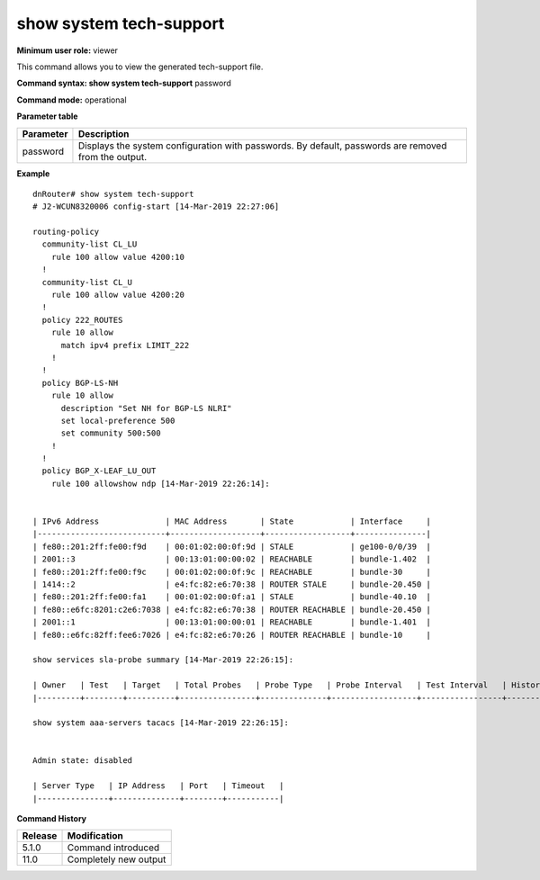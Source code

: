 show system tech-support
------------------------

**Minimum user role:** viewer

This command allows you to view the generated tech-support file.



**Command syntax: show system tech-support** password

**Command mode:** operational



.. **Internal Note**

	- password - show system configuration with passwords. By default, passwords are removed from the output

	- Link to complete list can be found here:

	- https://drivenets.atlassian.net/wiki/spaces/DV/pages/272695301/Tech-support+file

**Parameter table**

+-----------+------------------------------------------------------------------------------------------------------+
| Parameter | Description                                                                                          |
+===========+======================================================================================================+
| password  | Displays the system configuration with passwords. By default, passwords are removed from the output. |
+-----------+------------------------------------------------------------------------------------------------------+

**Example**
::

	dnRouter# show system tech-support
	# J2-WCUN8320006 config-start [14-Mar-2019 22:27:06]

	routing-policy
	  community-list CL_LU
	    rule 100 allow value 4200:10
	  !
	  community-list CL_U
	    rule 100 allow value 4200:20
	  !
	  policy 222_ROUTES
	    rule 10 allow
	      match ipv4 prefix LIMIT_222
	    !
	  !
	  policy BGP-LS-NH
	    rule 10 allow
	      description "Set NH for BGP-LS NLRI"
	      set local-preference 500
	      set community 500:500
	    !
	  !
	  policy BGP_X-LEAF_LU_OUT
	    rule 100 allowshow ndp [14-Mar-2019 22:26:14]:


	| IPv6 Address              | MAC Address       | State            | Interface     |
	|---------------------------+-------------------+------------------+---------------|
	| fe80::201:2ff:fe00:f9d    | 00:01:02:00:0f:9d | STALE            | ge100-0/0/39  |
	| 2001::3                   | 00:13:01:00:00:02 | REACHABLE        | bundle-1.402  |
	| fe80::201:2ff:fe00:f9c    | 00:01:02:00:0f:9c | REACHABLE        | bundle-30     |
	| 1414::2                   | e4:fc:82:e6:70:38 | ROUTER STALE     | bundle-20.450 |
	| fe80::201:2ff:fe00:fa1    | 00:01:02:00:0f:a1 | STALE            | bundle-40.10  |
	| fe80::e6fc:8201:c2e6:7038 | e4:fc:82:e6:70:38 | ROUTER REACHABLE | bundle-20.450 |
	| 2001::1                   | 00:13:01:00:00:01 | REACHABLE        | bundle-1.401  |
	| fe80::e6fc:82ff:fee6:7026 | e4:fc:82:e6:70:26 | ROUTER REACHABLE | bundle-10     |

	show services sla-probe summary [14-Mar-2019 22:26:15]:

	| Owner   | Test   | Target   | Total Probes   | Probe Type   | Probe Interval   | Test Interval   | History Size   | Source Address   |
	|---------+--------+----------+----------------+--------------+------------------+-----------------+----------------+------------------|

	show system aaa-servers tacacs [14-Mar-2019 22:26:15]:


	Admin state: disabled

	| Server Type   | IP Address   | Port   | Timeout   |
	|---------------+--------------+--------+-----------|


.. **Help line:** generate system tech-support file

**Command History**

+---------+-----------------------+
| Release | Modification          |
+=========+=======================+
| 5.1.0   | Command introduced    |
+---------+-----------------------+
| 11.0    | Completely new output |
+---------+-----------------------+
